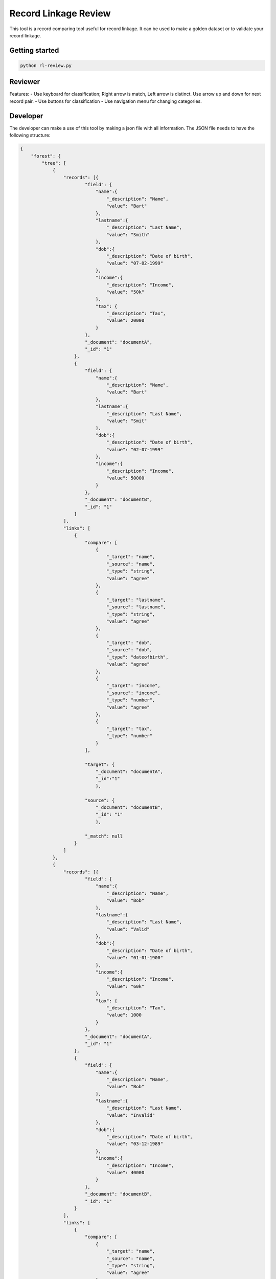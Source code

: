 Record Linkage Review
=====================

This tool is a record comparing tool useful for record linkage. It can be used to make a golden dataset or to validate your record linkage.

Getting started
---------------

.. code:: 

    python rl-review.py

Reviewer
--------

Features:
- Use keyboard for classification; Right arrow is match, Left arrow is distinct. Use arrow up and down for next record pair. 
- Use buttons for classification
- Use navigation menu for changing categories. 

Developer
---------

The developer can make a use of this tool by making a json file with all information. The JSON file needs to have the following structure:

.. code:: 

    {
        "forest": {
            "tree": [
                {
                    "records": [{
                            "field": {
                                "name":{
                                    "_description": "Name",
                                    "value": "Bart"
                                },
                                "lastname":{
                                    "_description": "Last Name",
                                    "value": "Smith"
                                },
                                "dob":{
                                    "_description": "Date of birth",
                                    "value": "07-02-1999"
                                },
                                "income":{
                                    "_description": "Income",
                                    "value": "50k"
                                },
                                "tax": {
                                    "_description": "Tax",
                                    "value": 20000                                
                                }
                            },
                            "_document": "documentA",
                            "_id": "1"
                        },
                        {
                            "field": {
                                "name":{
                                    "_description": "Name",
                                    "value": "Bart"
                                },
                                "lastname":{
                                    "_description": "Last Name",
                                    "value": "Smit"
                                },
                                "dob":{
                                    "_description": "Date of birth",
                                    "value": "02-07-1999"
                                },
                                "income":{
                                    "_description": "Income",
                                    "value": 50000
                                }
                            },
                            "_document": "documentB",
                            "_id": "1"
                        }
                    ],
                    "links": [
                        {
                            "compare": [
                                {
                                    "_target": "name",
                                    "_source": "name",
                                    "_type": "string",
                                    "value": "agree"
                                },
                                {
                                    "_target": "lastname",
                                    "_source": "lastname",
                                    "_type": "string",
                                    "value": "agree"
                                },
                                {
                                    "_target": "dob",
                                    "_source": "dob",
                                    "_type": "dateofbirth",
                                    "value": "agree"
                                },
                                {
                                    "_target": "income",
                                    "_source": "income",
                                    "_type": "number",
                                    "value": "agree"
                                },
                                {
                                    "_target": "tax",
                                    "_type": "number"
                                }                   
                            ],

                            "target": {
                                "_document": "documentA",
                                "_id":"1"
                                },

                            "source": {
                                "_document": "documentB",
                                "_id": "1"
                                },

                            "_match": null
                        }
                    ]
                },
                {
                    "records": [{
                            "field": {
                                "name":{
                                    "_description": "Name",
                                    "value": "Bob"
                                },
                                "lastname":{
                                    "_description": "Last Name",
                                    "value": "Valid"
                                },
                                "dob":{
                                    "_description": "Date of birth",
                                    "value": "01-01-1900"
                                },
                                "income":{
                                    "_description": "Income",
                                    "value": "60k"
                                },
                                "tax": {
                                    "_description": "Tax",
                                    "value": 1000                                
                                }
                            },
                            "_document": "documentA",
                            "_id": "1"
                        },
                        {
                            "field": {
                                "name":{
                                    "_description": "Name",
                                    "value": "Bob"
                                },
                                "lastname":{
                                    "_description": "Last Name",
                                    "value": "Invalid"
                                },
                                "dob":{
                                    "_description": "Date of birth",
                                    "value": "03-12-1989"
                                },
                                "income":{
                                    "_description": "Income",
                                    "value": 40000
                                }
                            },
                            "_document": "documentB",
                            "_id": "1"
                        }
                    ],
                    "links": [
                        {
                            "compare": [
                                {
                                    "_target": "name",
                                    "_source": "name",
                                    "_type": "string",
                                    "value": "agree"
                                },
                                {
                                    "_target": "lastname",
                                    "_source": "lastname",
                                    "_type": "string",
                                    "value": "agree"
                                },
                                {
                                    "_target": "dob",
                                    "_source": "dob",
                                    "_type": "dateofbirth",
                                    "value": "agree"
                                },
                                {
                                    "_target": "income",
                                    "_source": "income",
                                    "_type": "number",
                                    "value": "agree"
                                },
                                {
                                    "_target": "tax",
                                    "_type": "number"
                                }                   
                            ],

                            "target": {
                                "_document": "documentA",
                                "_id":"1"
                                },

                            "source": {
                                "_document": "documentB",
                                "_id": "1"
                                },

                            "_match": null
                        }
                    ]
                },
                {
                    "records": [{
                            "field": {
                                "name":{
                                    "_description": "Name",
                                    "value": "Katie"
                                },
                                "lastname":{
                                    "_description": "Last Name",
                                    "value": "Perry"
                                },
                                "dob":{
                                    "_description": "Date of birth",
                                    "value": null
                                },
                                "income":{
                                    "_description": "Income",
                                    "value": null
                                },
                                "tax": {
                                    "_description": "Tax",
                                    "value": null                               
                                }
                            },
                            "_document": "documentA",
                            "_id": "1"
                        },
                        {
                            "field": {
                                "name":{
                                    "_description": "Name",
                                    "value": "Katie"
                                },
                                "lastname":{
                                    "_description": "Last Name",
                                    "value": "Perry"
                                },
                                "dob":{
                                    "_description": "Date of birth",
                                    "value": "25-10-1984"
                                },
                                "income":{
                                    "_description": "Income",
                                    "value": "35M"
                                }
                            },
                            "_document": "documentB",
                            "_id": "1"
                        }
                    ],
                    "links": [
                        {
                            "compare": [
                                {
                                    "_target": "name",
                                    "_source": "name",
                                    "_type": "string",
                                    "value": "agree"
                                },
                                {
                                    "_target": "lastname",
                                    "_source": "lastname",
                                    "_type": "string",
                                    "value": "agree"
                                },
                                {
                                    "_target": "dob",
                                    "_source": "dob",
                                    "_type": "dateofbirth",
                                    "value": "agree"
                                },
                                {
                                    "_target": "income",
                                    "_source": "income",
                                    "_type": "number",
                                    "value": "agree"
                                },
                                {
                                    "_target": "tax",
                                    "_type": "number"
                                }                   
                            ],

                            "target": {
                                "_document": "documentA",
                                "_id":"1"
                                },

                            "source": {
                                "_document": "documentB",
                                "_id": "1"
                                },

                            "_match": null
                        }
                    ]
                }
            ]
        }
    }


Installation and license
------------------------


The license for this record linkage tool is GPLv3.
